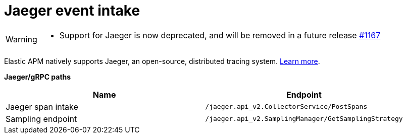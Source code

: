 [[apm-api-jaeger]]
= Jaeger event intake

[WARNING]
====
- Support for Jaeger is now deprecated, and will be removed in a future release https://github.com/elastic/apm-server/issues/11671[#1167]
====

Elastic APM natively supports Jaeger, an open-source, distributed tracing system.
<<apm-jaeger-integration,Learn more>>.

**Jaeger/gRPC paths**

[options="header"]
|====
|Name |Endpoint
|Jaeger span intake |`/jaeger.api_v2.CollectorService/PostSpans`
|Sampling endpoint |`/jaeger.api_v2.SamplingManager/GetSamplingStrategy`
|====
